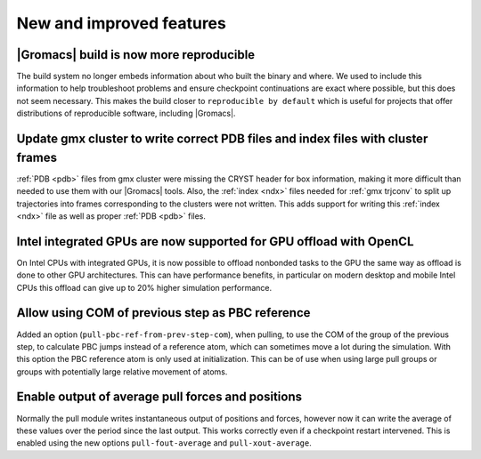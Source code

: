 New and improved features
^^^^^^^^^^^^^^^^^^^^^^^^^

|Gromacs| build is now more reproducible
"""""""""""""""""""""""""""""""""""""""""""""""""""""""""""""""""""""""""""""""""""""
The build system no longer embeds information about who built the
binary and where.  We used to include this information to help
troubleshoot problems and ensure checkpoint continuations are exact
where possible, but this does not seem necessary. This makes the build
closer to ``reproducible by default`` which is useful for projects
that offer distributions of reproducible software, including
|Gromacs|.

Update gmx cluster to write correct PDB files and index files with cluster frames
"""""""""""""""""""""""""""""""""""""""""""""""""""""""""""""""""""""""""""""""""""""

:ref:`PDB <pdb>` files from gmx cluster were missing the CRYST header for box information, making
it more difficult than needed to use them with our |Gromacs| tools. Also, the :ref:`index <ndx>`
files needed for :ref:`gmx trjconv` to split up trajectories into frames corresponding
to the clusters were not written. This adds support for writing this :ref:`index <ndx>` file
as well as proper :ref:`PDB <pdb>` files.

Intel integrated GPUs are now supported for GPU offload with OpenCL
"""""""""""""""""""""""""""""""""""""""""""""""""""""""""""""""""""""""""""""""""""""
On Intel CPUs with integrated GPUs, it is now possible to offload nonbonded tasks
to the GPU the same way as offload is done to other GPU architectures.
This can have performance benefits, in particular on modern desktop and mobile
Intel CPUs this offload can give up to 20% higher simulation performance.

Allow using COM of previous step as PBC reference
"""""""""""""""""""""""""""""""""""""""""""""""""""""""""""""""""""""""""""""""""""""

Added an option (``pull-pbc-ref-from-prev-step-com``), when pulling, to use
the COM of the group of the previous step, to calculate PBC jumps instead of a
reference atom, which can sometimes move a lot during the simulation.
With this option the PBC reference atom is only used at initialization.
This can be of use when using large pull groups or groups with potentially
large relative movement of atoms.

Enable output of average pull forces and positions
"""""""""""""""""""""""""""""""""""""""""""""""""""""""""""""""""""""""""""""""""""""

Normally the pull module writes instantaneous output of positions and forces, however
now it can write the average of these values over the period since the last output.
This works correctly even if a checkpoint restart intervened. This is enabled using the
new options ``pull-fout-average`` and ``pull-xout-average``.
